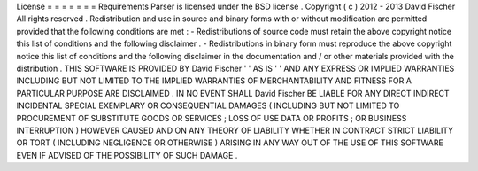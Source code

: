 License
=
=
=
=
=
=
=
Requirements
Parser
is
licensed
under
the
BSD
license
.
Copyright
(
c
)
2012
-
2013
David
Fischer
All
rights
reserved
.
Redistribution
and
use
in
source
and
binary
forms
with
or
without
modification
are
permitted
provided
that
the
following
conditions
are
met
:
-
Redistributions
of
source
code
must
retain
the
above
copyright
notice
this
list
of
conditions
and
the
following
disclaimer
.
-
Redistributions
in
binary
form
must
reproduce
the
above
copyright
notice
this
list
of
conditions
and
the
following
disclaimer
in
the
documentation
and
/
or
other
materials
provided
with
the
distribution
.
THIS
SOFTWARE
IS
PROVIDED
BY
David
Fischer
'
'
AS
IS
'
'
AND
ANY
EXPRESS
OR
IMPLIED
WARRANTIES
INCLUDING
BUT
NOT
LIMITED
TO
THE
IMPLIED
WARRANTIES
OF
MERCHANTABILITY
AND
FITNESS
FOR
A
PARTICULAR
PURPOSE
ARE
DISCLAIMED
.
IN
NO
EVENT
SHALL
David
Fischer
BE
LIABLE
FOR
ANY
DIRECT
INDIRECT
INCIDENTAL
SPECIAL
EXEMPLARY
OR
CONSEQUENTIAL
DAMAGES
(
INCLUDING
BUT
NOT
LIMITED
TO
PROCUREMENT
OF
SUBSTITUTE
GOODS
OR
SERVICES
;
LOSS
OF
USE
DATA
OR
PROFITS
;
OR
BUSINESS
INTERRUPTION
)
HOWEVER
CAUSED
AND
ON
ANY
THEORY
OF
LIABILITY
WHETHER
IN
CONTRACT
STRICT
LIABILITY
OR
TORT
(
INCLUDING
NEGLIGENCE
OR
OTHERWISE
)
ARISING
IN
ANY
WAY
OUT
OF
THE
USE
OF
THIS
SOFTWARE
EVEN
IF
ADVISED
OF
THE
POSSIBILITY
OF
SUCH
DAMAGE
.
